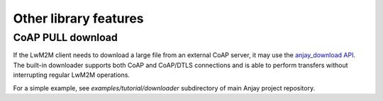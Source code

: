 ..
   Copyright 2017-2018 AVSystem <avsystem@avsystem.com>

   Licensed under the Apache License, Version 2.0 (the "License");
   you may not use this file except in compliance with the License.
   You may obtain a copy of the License at

       http://www.apache.org/licenses/LICENSE-2.0

   Unless required by applicable law or agreed to in writing, software
   distributed under the License is distributed on an "AS IS" BASIS,
   WITHOUT WARRANTIES OR CONDITIONS OF ANY KIND, either express or implied.
   See the License for the specific language governing permissions and
   limitations under the License.

Other library features
======================

.. _coap-pull-download:

CoAP PULL download
------------------

If the LwM2M client needs to download a large file from an external CoAP server,
it may use the `anjay_download API <../api/download_8h.html>`_. The built-in
downloader supports both CoAP and CoAP/DTLS connections and is able to perform
transfers without interrupting regular LwM2M operations.

For a simple example, see `examples/tutorial/downloader` subdirectory of main
Anjay project repository.
